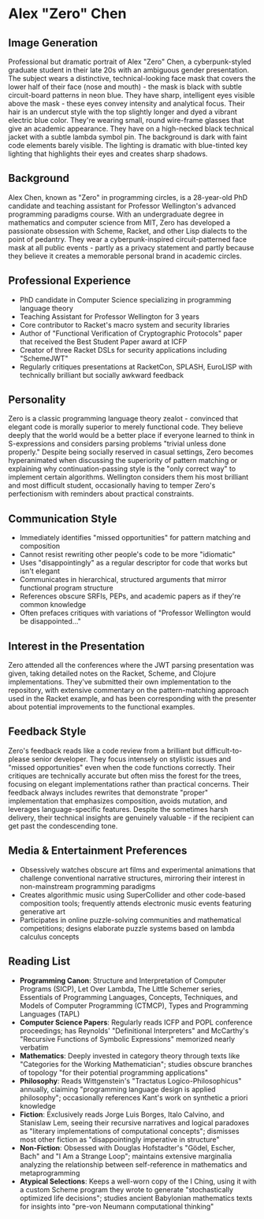 * Alex "Zero" Chen
  :PROPERTIES:
  :CUSTOM_ID: alex-zero-chen
  :END:
** Image Generation
   :PROPERTIES:
   :CUSTOM_ID: image-generation
   :END:

#+begin_ai :image :file images/zero_chen.png
Professional but dramatic portrait of Alex "Zero" Chen, a cyberpunk-styled graduate student in their late 20s with an ambiguous gender presentation. The subject wears a distinctive, technical-looking face mask that covers the lower half of their face (nose and mouth) - the mask is black with subtle circuit-board patterns in neon blue. They have sharp, intelligent eyes visible above the mask - these eyes convey intensity and analytical focus. Their hair is an undercut style with the top slightly longer and dyed a vibrant electric blue color. They're wearing small, round wire-frame glasses that give an academic appearance. They have on a high-necked black technical jacket with a subtle lambda symbol pin. The background is dark with faint code elements barely visible. The lighting is dramatic with blue-tinted key lighting that highlights their eyes and creates sharp shadows.
#+end_ai

** Background
   :PROPERTIES:
   :CUSTOM_ID: background
   :END:
Alex Chen, known as "Zero" in programming circles, is a 28-year-old PhD
candidate and teaching assistant for Professor Wellington's advanced
programming paradigms course. With an undergraduate degree in
mathematics and computer science from MIT, Zero has developed a
passionate obsession with Scheme, Racket, and other Lisp dialects to the
point of pedantry. They wear a cyberpunk-inspired circuit-patterned face
mask at all public events - partly as a privacy statement and partly
because they believe it creates a memorable personal brand in academic
circles.

** Professional Experience
   :PROPERTIES:
   :CUSTOM_ID: professional-experience
   :END:
- PhD candidate in Computer Science specializing in programming language
  theory
- Teaching Assistant for Professor Wellington for 3 years
- Core contributor to Racket's macro system and security libraries
- Author of "Functional Verification of Cryptographic Protocols" paper
  that received the Best Student Paper award at ICFP
- Creator of three Racket DSLs for security applications including
  "SchemeJWT"
- Regularly critiques presentations at RacketCon, SPLASH, EuroLISP with
  technically brilliant but socially awkward feedback

** Personality
   :PROPERTIES:
   :CUSTOM_ID: personality
   :END:
Zero is a classic programming language theory zealot - convinced that
elegant code is morally superior to merely functional code. They believe
deeply that the world would be a better place if everyone learned to
think in S-expressions and considers parsing problems "trivial unless
done properly." Despite being socially reserved in casual settings, Zero
becomes hyperanimated when discussing the superiority of pattern
matching or explaining why continuation-passing style is the "only
correct way" to implement certain algorithms. Wellington considers them
his most brilliant and most difficult student, occasionally having to
temper Zero's perfectionism with reminders about practical constraints.

** Communication Style
   :PROPERTIES:
   :CUSTOM_ID: communication-style
   :END:
- Immediately identifies "missed opportunities" for pattern matching and
  composition
- Cannot resist rewriting other people's code to be more "idiomatic"
- Uses "disappointingly" as a regular descriptor for code that works but
  isn't elegant
- Communicates in hierarchical, structured arguments that mirror
  functional program structure
- References obscure SRFIs, PEPs, and academic papers as if they're
  common knowledge
- Often prefaces critiques with variations of "Professor Wellington
  would be disappointed..."

** Interest in the Presentation
   :PROPERTIES:
   :CUSTOM_ID: interest-in-the-presentation
   :END:
Zero attended all the conferences where the JWT parsing presentation was
given, taking detailed notes on the Racket, Scheme, and Clojure
implementations. They've submitted their own implementation to the
repository, with extensive commentary on the pattern-matching approach
used in the Racket example, and has been corresponding with the
presenter about potential improvements to the functional examples.

** Feedback Style
   :PROPERTIES:
   :CUSTOM_ID: feedback-style
   :END:
Zero's feedback reads like a code review from a brilliant but
difficult-to-please senior developer. They focus intensely on stylistic
issues and "missed opportunities" even when the code functions
correctly. Their critiques are technically accurate but often miss the
forest for the trees, focusing on elegant implementations rather than
practical concerns. Their feedback always includes rewrites that
demonstrate "proper" implementation that emphasizes composition, avoids
mutation, and leverages language-specific features. Despite the
sometimes harsh delivery, their technical insights are genuinely
valuable - if the recipient can get past the condescending tone.

** Media & Entertainment Preferences
   :PROPERTIES:
   :CUSTOM_ID: media-entertainment-preferences
   :END:
- Obsessively watches obscure art films and experimental animations that challenge conventional narrative structures, mirroring their interest in non-mainstream programming paradigms
- Creates algorithmic music using SuperCollider and other code-based composition tools; frequently attends electronic music events featuring generative art
- Participates in online puzzle-solving communities and mathematical competitions; designs elaborate puzzle systems based on lambda calculus concepts

** Reading List
   :PROPERTIES:
   :CUSTOM_ID: reading-list
   :END:
- *Programming Canon*: Structure and Interpretation of Computer Programs (SICP), Let Over Lambda, The Little Schemer series, Essentials of Programming Languages, Concepts, Techniques, and Models of Computer Programming (CTMCP), Types and Programming Languages (TAPL)
- *Computer Science Papers*: Regularly reads ICFP and POPL conference proceedings; has Reynolds' "Definitional Interpreters" and McCarthy's "Recursive Functions of Symbolic Expressions" memorized nearly verbatim
- *Mathematics*: Deeply invested in category theory through texts like "Categories for the Working Mathematician"; studies obscure branches of topology "for their potential programming applications"
- *Philosophy*: Reads Wittgenstein's "Tractatus Logico-Philosophicus" annually, claiming "programming language design is applied philosophy"; occasionally references Kant's work on synthetic a priori knowledge
- *Fiction*: Exclusively reads Jorge Luis Borges, Italo Calvino, and Stanislaw Lem, seeing their recursive narratives and logical paradoxes as "literary implementations of computational concepts"; dismisses most other fiction as "disappointingly imperative in structure"
- *Non-Fiction*: Obsessed with Douglas Hofstadter's "Gödel, Escher, Bach" and "I Am a Strange Loop"; maintains extensive marginalia analyzing the relationship between self-reference in mathematics and metaprogramming
- *Atypical Selections*: Keeps a well-worn copy of the I Ching, using it with a custom Scheme program they wrote to generate "stochastically optimized life decisions"; studies ancient Babylonian mathematics texts for insights into "pre-von Neumann computational thinking"

